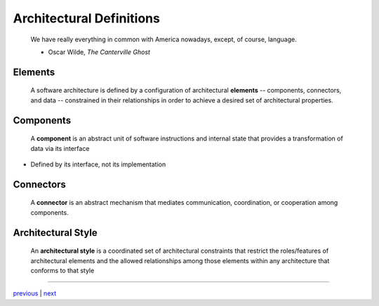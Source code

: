 #######################################
Architectural Definitions
#######################################

    We have really everything in common with America nowadays, except, of course, language.

    - Oscar Wilde, *The Canterville Ghost*

***************************************
Elements
***************************************

    A software architecture is defined by a configuration of architectural
    **elements** -- components, connectors, and data -- constrained in their
    relationships in order to achieve a desired set of architectural
    properties.

***************************************
Components
***************************************

    A **component** is an abstract unit of software instructions and internal
    state that provides a transformation of data via its interface

* Defined by its interface, not its implementation

***************************************
Connectors
***************************************

    A **connector** is an abstract mechanism that mediates communication,
    coordination, or cooperation among components.

***************************************
Architectural Style
***************************************

    An **architectural style** is a coordinated set of architectural constraints
    that restrict the roles/features of architectural elements and the allowed
    relationships among those elements within any architecture that conforms
    to that style

....

`previous <problem_domain.rst>`_ | `next <hypotheses.rst>`_
